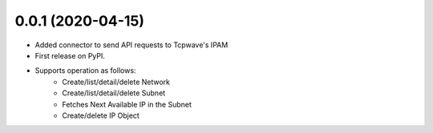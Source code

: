 0.0.1 (2020-04-15)
---------------------
* Added connector to send API requests to Tcpwave's IPAM
* First release on PyPI.
* Supports operation as follows:
    * Create/list/detail/delete Network
    * Create/list/detail/delete Subnet
    * Fetches Next Available IP in the Subnet
    * Create/delete IP Object